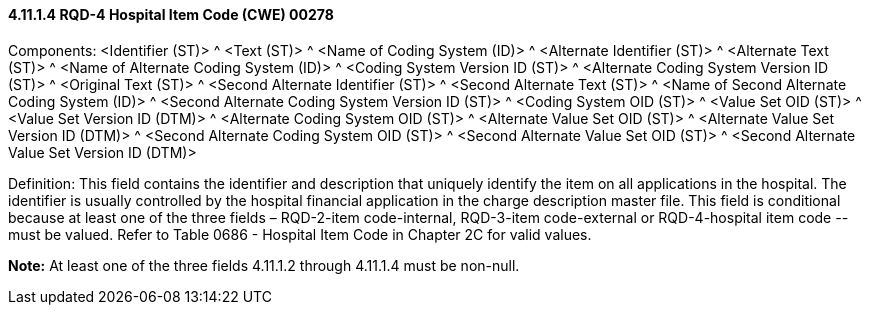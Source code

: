 ==== 4.11.1.4 RQD-4 Hospital Item Code (CWE) 00278

Components: <Identifier (ST)> ^ <Text (ST)> ^ <Name of Coding System (ID)> ^ <Alternate Identifier (ST)> ^ <Alternate Text (ST)> ^ <Name of Alternate Coding System (ID)> ^ <Coding System Version ID (ST)> ^ <Alternate Coding System Version ID (ST)> ^ <Original Text (ST)> ^ <Second Alternate Identifier (ST)> ^ <Second Alternate Text (ST)> ^ <Name of Second Alternate Coding System (ID)> ^ <Second Alternate Coding System Version ID (ST)> ^ <Coding System OID (ST)> ^ <Value Set OID (ST)> ^ <Value Set Version ID (DTM)> ^ <Alternate Coding System OID (ST)> ^ <Alternate Value Set OID (ST)> ^ <Alternate Value Set Version ID (DTM)> ^ <Second Alternate Coding System OID (ST)> ^ <Second Alternate Value Set OID (ST)> ^ <Second Alternate Value Set Version ID (DTM)>

Definition: This field contains the identifier and description that uniquely identify the item on all applications in the hospital. The identifier is usually controlled by the hospital financial application in the charge description master file. This field is conditional because at least one of the three fields – RQD-2-item code-internal, RQD-3-item code-external or RQD-4-hospital item code _--_ must be valued. Refer to Table 0686 - Hospital Item Code in Chapter 2C for valid values.

*Note:* At least one of the three fields 4.11.1.2 through 4.11.1.4 must be non-null.

